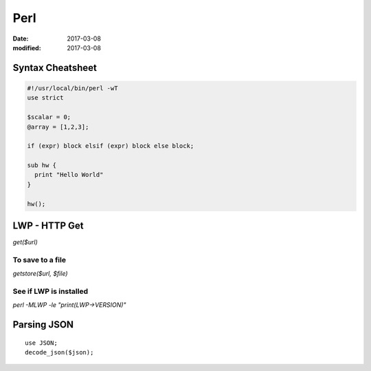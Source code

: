 Perl
====
:date: 2017-03-08
:modified: 2017-03-08

Syntax Cheatsheet
-----------------
.. code-block:: perl

 #!/usr/local/bin/perl -wT
 use strict
 
 $scalar = 0;
 @array = [1,2,3];
 
 if (expr) block elsif (expr) block else block;
 
 sub hw {
   print "Hello World"
 }
 
 hw();

LWP - HTTP Get
--------------
`get($url)`

To save to a file
~~~~~~~~~~~~~~~~~
`getstore($url, $file)`

See if LWP is installed
~~~~~~~~~~~~~~~~~~~~~~~
`perl -MLWP -le "print(LWP->VERSION)"`

Parsing JSON
------------
::

  use JSON;
  decode_json($json);
